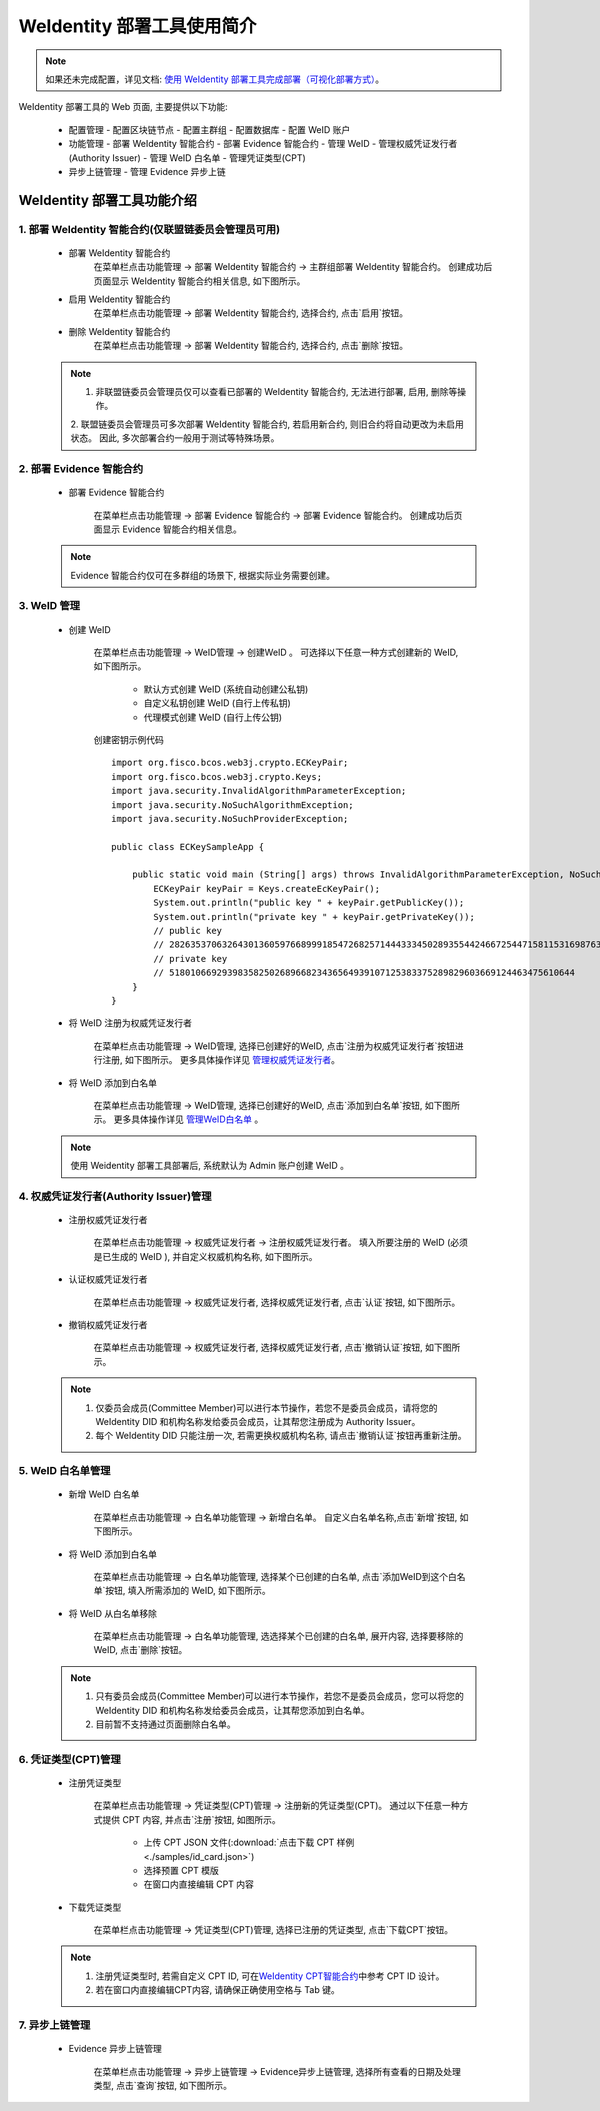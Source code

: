 .. role:: raw-html-m2r(raw)
   :format: html

.. _weidentity-quick-tools-web:

WeIdentity 部署工具使用简介
============================================================

.. note::
   如果还未完成配置，详见文档: \ `使用 WeIdentity 部署工具完成部署（可视化部署方式） <./deploy-via-web.html>`__\。


WeIdentity 部署工具的 Web 页面, 主要提供以下功能:

  - 配置管理
    - 配置区块链节点
    - 配置主群组
    - 配置数据库
    - 配置 WeID 账户

  - 功能管理
    - 部署 WeIdentity 智能合约
    - 部署 Evidence 智能合约
    - 管理 WeID
    - 管理权威凭证发行者(Authority Issuer)
    - 管理 WeID 白名单
    - 管理凭证类型(CPT)

  - 异步上链管理
    - 管理 Evidence 异步上链

   .. image:: images/weidentity-quick-tools-web.png
      :alt: weidentity-quick-tools-web.png


WeIdentity 部署工具功能介绍
--------------------------------

1. 部署 WeIdentity 智能合约(仅联盟链委员会管理员可用)
"""""""""""""""""""""""""""""""""""""""""""""""

   - 部署 WeIdentity 智能合约
      在菜单栏点击功能管理 -> 部署 WeIdentity 智能合约 -> 主群组部署 WeIdentity 智能合约。
      创建成功后页面显示 WeIdentity 智能合约相关信息, 如下图所示。

      .. image:: images/ weidentity-quick-tools-web-deploy-weid-contract.png
         :alt: weidentity-quick-tools-web-deploy-weid-contract.png

   - 启用 WeIdentity 智能合约
      在菜单栏点击功能管理 -> 部署 WeIdentity 智能合约, 选择合约, 点击`启用`按钮。

   - 删除 WeIdentity 智能合约
      在菜单栏点击功能管理 -> 部署 WeIdentity 智能合约, 选择合约, 点击`删除`按钮。

   .. note::
      1. 非联盟链委员会管理员仅可以查看已部署的 WeIdentity 智能合约, 无法进行部署, 启用, 删除等操作。
      2. 联盟链委员会管理员可多次部署 WeIdentity 智能合约, 若启用新合约, 则旧合约将自动更改为未启用状态。
      因此, 多次部署合约一般用于测试等特殊场景。

2. 部署 Evidence 智能合约
"""""""""""""""""""""""""""

   - 部署 Evidence 智能合约

      在菜单栏点击功能管理 -> 部署 Evidence 智能合约 -> 部署 Evidence 智能合约。
      创建成功后页面显示 Evidence 智能合约相关信息。

      .. image:: images/ weidentity-quick-tools-web-deploy-evidence-contract.png
         :alt: weidentity-quick-tools-web-deploy-evidence-contract.png

      .. image:: images/ weidentity-quick-tools-web-deploy-evidence-contract2.png
         :alt: weidentity-quick-tools-web-deploy-evidence-contract2.png

   .. note::
      Evidence 智能合约仅可在多群组的场景下, 根据实际业务需要创建。

3. WeID 管理
"""""""""""""""""""""""""""

   - 创建 WeID

      在菜单栏点击功能管理 -> WeID管理 -> 创建WeID 。
      可选择以下任意一种方式创建新的 WeID, 如下图所示。
         * 默认方式创建 WeID (系统自动创建公私钥)
         * 自定义私钥创建 WeID (自行上传私钥)
         * 代理模式创建 WeID (自行上传公钥)

      .. image:: images/weidentity-quick-tools-web-create-weid.png
         :alt: weidentity-quick-tools-web-create-weid.png

      创建密钥示例代码
      ::

         import org.fisco.bcos.web3j.crypto.ECKeyPair;
         import org.fisco.bcos.web3j.crypto.Keys;
         import java.security.InvalidAlgorithmParameterException;
         import java.security.NoSuchAlgorithmException;
         import java.security.NoSuchProviderException;

         public class ECKeySampleApp {

             public static void main (String[] args) throws InvalidAlgorithmParameterException, NoSuchAlgorithmException, NoSuchProviderException {
                 ECKeyPair keyPair = Keys.createEcKeyPair();
                 System.out.println("public key " + keyPair.getPublicKey());
                 System.out.println("private key " + keyPair.getPrivateKey());
                 // public key
                 // 2826353706326430136059766899918547268257144433345028935544246672544715811531698763009967557019653807523504447872634462259780101707992526761608737256788009
                 // private key
                 // 51801066929398358250268966823436564939107125383375289829603669124463475610644
             }
         }

   - 将 WeID 注册为权威凭证发行者

      在菜单栏点击功能管理 ->  WeID管理, 选择已创建好的WeID, 点击`注册为权威凭证发行者`按钮进行注册, 如下图所示。
      更多具体操作详见 管理权威凭证发行者_。

      .. image:: images/weidentity-quick-tools-web-create-weid-to-authority-issuer.png
         :alt: weidentity-quick-tools-web-create-weid-to-authority-issuer.png

   - 将 WeID 添加到白名单

      在菜单栏点击功能管理 ->  WeID管理, 选择已创建好的WeID, 点击`添加到白名单`按钮, 如下图所示。
      更多具体操作详见 管理WeID白名单_ 。

      .. image:: images/weidentity-quick-tools-web-create-weid-to-whitelist.png
         :alt: weidentity-quick-tools-web-create-weid-to-whitelist.png

   .. note::
     使用 Weidentity 部署工具部署后, 系统默认为 Admin 账户创建 WeID 。

.. _管理权威凭证发行者:

4. 权威凭证发行者(Authority Issuer)管理
"""""""""""""""""""""""""""""""""""""""

   - 注册权威凭证发行者

      在菜单栏点击功能管理 -> 权威凭证发行者 -> 注册权威凭证发行者。
      填入所要注册的 WeID (必须是已生成的 WeID ), 并自定义权威机构名称, 如下图所示。

      .. image:: images/weidentity-quick-tools-web-register-authority-issuer.png
         :alt: weidentity-quick-tools-web-register-authority-issuer.png


   - 认证权威凭证发行者

      在菜单栏点击功能管理 -> 权威凭证发行者, 选择权威凭证发行者, 点击`认证`按钮, 如下图所示。

      .. image:: images/weidentity-quick-tools-web-register-authority-issuer-auth.png
         :alt: weidentity-quick-tools-web-register-authority-issuer-auth.png

   - 撤销权威凭证发行者

      在菜单栏点击功能管理 -> 权威凭证发行者, 选择权威凭证发行者, 点击`撤销认证`按钮, 如下图所示。

      .. image:: images/weidentity-quick-tools-web-register-authority-issuer-revoke.png
         :alt: weidentity-quick-tools-web-register-authority-issuer-revoke.png

   .. note::
      1. 仅委员会成员(Committee Member)可以进行本节操作，若您不是委员会成员，请将您的 WeIdentity DID 和机构名称发给委员会成员，让其帮您注册成为 Authority Issuer。
      2. 每个 WeIdentity DID 只能注册一次, 若需更换权威机构名称, 请点击`撤销认证`按钮再重新注册。

.. _管理WeID白名单:

5. WeID 白名单管理
""""""""""""""""""""""""""""""""""""""""""""""""""""""

   - 新增 WeID 白名单

      在菜单栏点击功能管理 -> 白名单功能管理 -> 新增白名单。
      自定义白名单名称,点击`新增`按钮, 如下图所示。

      .. image:: images/weidentity-quick-tools-web-add-whitelist.png
         :alt: weidentity-quick-tools-web-add-whitelist.png

   - 将 WeID 添加到白名单

      在菜单栏点击功能管理 -> 白名单功能管理, 选择某个已创建的白名单, 点击`添加WeID到这个白名单`按钮, 填入所需添加的 WeID, 如下图所示。

      .. image:: images/weidentity-quick-tools-web-add-weid-to-whitelist.png
         :alt: weidentity-quick-tools-web-add-weid-to-whitelist.png

   - 将 WeID 从白名单移除

      在菜单栏点击功能管理 -> 白名单功能管理, 选选择某个已创建的白名单, 展开内容, 选择要移除的 WeID, 点击`删除`按钮。

   .. note::
      1. 只有委员会成员(Committee Member)可以进行本节操作，若您不是委员会成员，您可以将您的 WeIdentity DID 和机构名称发给委员会成员，让其帮您添加到白名单。
      2. 目前暂不支持通过页面删除白名单。

6. 凭证类型(CPT)管理
"""""""""""""""""""""""""""

   - 注册凭证类型

      在菜单栏点击功能管理 -> 凭证类型(CPT)管理 -> 注册新的凭证类型(CPT)。
      通过以下任意一种方式提供 CPT 内容, 并点击`注册`按钮, 如图所示。
         * 上传 CPT JSON 文件(:download:`点击下载 CPT 样例 <./samples/id_card.json>`)
         * 选择预置 CPT 模版
         * 在窗口内直接编辑 CPT 内容

      .. image:: images/weidentity-quick-tools-web-register-cpt.png
         :alt: weidentity-quick-tools-web-register-cpt.png

   - 下载凭证类型

      在菜单栏点击功能管理 -> 凭证类型(CPT)管理, 选择已注册的凭证类型, 点击`下载CPT`按钮。

   .. note::
      1. 注册凭证类型时, 若需自定义 CPT ID, 可在\ `WeIdentity CPT智能合约 <./weidentity-contract-design.html>`__\ 中参考 CPT ID 设计。
      2. 若在窗口内直接编辑CPT内容, 请确保正确使用空格与 Tab 键。

7. 异步上链管理
""""""""""""""""""""""""""""""""""""""""""""""""""""""

   - Evidence 异步上链管理

      在菜单栏点击功能管理 -> 异步上链管理 -> Evidence异步上链管理, 选择所有查看的日期及处理类型, 点击`查询`按钮, 如下图所示。

      .. image:: images/weidentity-quick-tools-web-check-evidence-on-chain.png
         :alt: weidentity-quick-tools-web-check-evidence-on-chain.png
